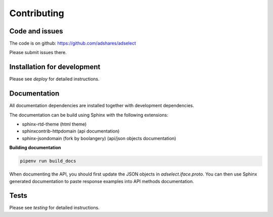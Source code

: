 Contributing
============

Code and issues
---------------

The code is on github: https://github.com/adshares/adselect

Please submit issues there.


Installation for development
----------------------------

Please see `deploy` for detailed instructions.

Documentation
-------------

All documentation dependencies are installed together with development dependencies.

The documentation can be build using Sphinx with the following extensions:

* sphinx-rtd-theme (html theme)
* sphinxcontrib-httpdomain (api documentation)
* sphinx-jsondomain (fork by boolangery) (api/json objects documentation)


**Building documentation**

.. code-block:: sh

    pipenv run build_docs

When documenting the API, you should first update the JSON objects in `adselect.iface.proto`. You can then use Sphinx generated documentation to paste response examples into API methods documentation.

Tests
-----

Please see `testing` for detailed instructions.
